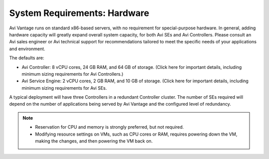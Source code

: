 ************************************
System Requirements: Hardware
************************************

Avi Vantage runs on standard x86-based servers, with no requirement for special-purpose hardware. In general, adding hardware capacity will greatly expand overall system capacity, for both Avi SEs and Avi Controllers. Please consult an Avi sales engineer or Avi technical support for recommendations tailored to meet the specific needs of your applications and environment.

The defaults are:

- Avi Controller: 8 vCPU cores, 24 GB RAM, and 64 GB of storage. (Click here for important details, including minimum sizing requirements for Avi Controllers.)
- Avi Service Engine: 2 vCPU cores, 2 GB RAM, and 10 GB of storage. (Click here for important details, including minimum sizing requirements for Avi SEs.

A typical deployment will have three Controllers in a redundant Controller cluster. The number of SEs required will depend on the number of applications being served by Avi Vantage and the configured level of redundancy.

.. note::
    - Reservation for CPU and memory is strongly preferred, but not required.
    - Modifying resource settings on VMs, such as CPU cores or RAM, requires powering down the VM, making the changes, and then powering the VM back on.
